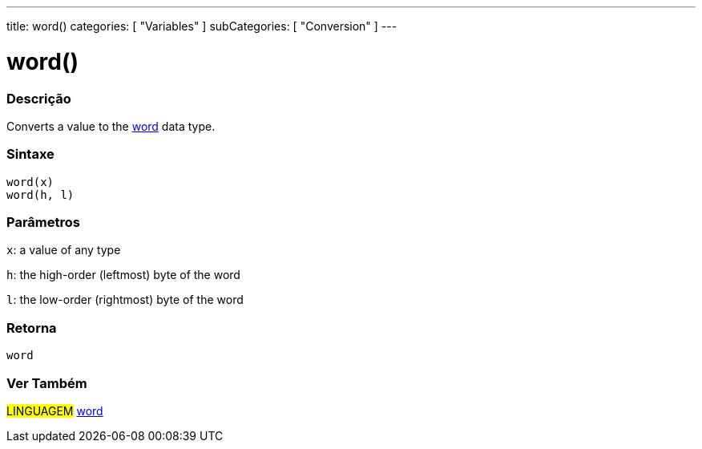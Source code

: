 ---
title: word()
categories: [ "Variables" ]
subCategories: [ "Conversion" ]
---





= word()


// OVERVIEW SECTION STARTS
[#overview]
--

[float]
=== Descrição
Converts a value to the link:../../data-types/word[word] data type.
[%hardbreaks]


[float]
=== Sintaxe
`word(x)` +
`word(h, l)`

[float]
=== Parâmetros
`x`: a value of any type

`h`: the high-order (leftmost) byte of the word

`l`: the low-order (rightmost) byte of the word
[float]
=== Retorna
`word`

--
// OVERVIEW SECTION ENDS




// SEE ALSO SECTION STARTS
[#see_also]
--

[float]
=== Ver Também

[role="language"]
#LINGUAGEM# link:../../data-types/word[word]


--
// SEE ALSO SECTION ENDS